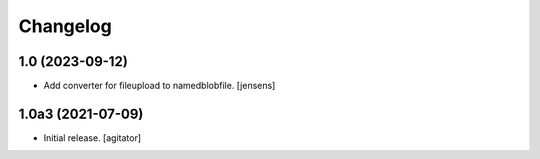 Changelog
=========


1.0 (2023-09-12)
----------------

- Add converter for fileupload to namedblobfile.
  [jensens]


1.0a3 (2021-07-09)
------------------

- Initial release.
  [agitator]
